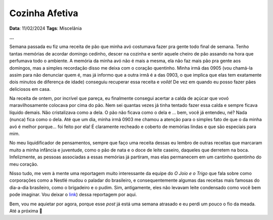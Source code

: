 Cozinha Afetiva
===============

**Data**: 11/02/2024
**Tags**: Miscelânia

**...**

Semana passada eu fiz uma receita de pão que minha avó costumava fazer pra gente todo final de semana.
Tenho tantas memórias de acordar domingo cedinho, descer na cozinha e sentir aquele cheiro de pão
assando na hora que perfumava todo o ambiente. A memória da minha avó não é mais a mesma, ela não faz
mais pão pra gente aos domingos, mas a simples recordação disso me deixa com o coração quentinho.
Minha irmã das 0905 (vou chamá-la assim para não denunciar quem é, mas já informo que a outra irmã é
a das 0903, o que implica que elas tem exatamente dois minutos de diferença de idade) conseguiu recuperar
essa receita e *voilà*! De vez em quando eu posso fazer pães deliciosos em casa.

Na receita de ontem, por incrível que pareça, eu finalmente consegui acertar a calda de açúcar que
vovó maravilhosamente colocava por cima do pão. Nem sei quantas vezes já tinha tentado fazer essa calda e
sempre ficava líquido demais. Não cristalizava como a dela. O pão não ficava como o dela e ... bem,
você já entendeu, né? Nada (nunca) fica como o dela. Até que um dia, minha irmã 0903 me chamou a
atenção para o simples fato de que o da minha avó é melhor porque... foi feito por ela! É claramente
recheado e coberto de memórias lindas e que são especiais para mim.

No meu liquidificador de pensamentos, sempre que faço uma receita dessas eu lembro de outras receitas
que marcaram muito a minha infância e juventude, como o pão de nata e o doce de leite caseiro, daqueles
que derretem na boca. Infelizmente, as pessoas associadas a essas memórias já partiram, mas elas
permanecem em um cantinho quentinho do meu coração.

Nisso tudo, me vem à mente uma reportagem muito interessante da equipe do *O Joio e o Trigo* que fala
sobre como corporações como a Nestlé mudou o paladar do brasileiro, e consequentemente algumas das
receitas mais famosas do dia-a-dia brasileiro, como o brigadeiro e o pudim. Sim, antigamente, eles
não levavam leite condensado como você bem pode imaginar. Vou deixar o 
`link <https://ojoioeotrigo.com.br/2021/04/como-a-nestle-se-apropriou-das-receitas-brasileiras-ou-de-como-viramos-o-pais-do-leite-condensado/>`_)
dessa reportagem por aqui.

Bem, vou me aquietar por agora, porque esse *post* já está uma semana atrasado e eu perdi um pouco
o fio da meada. Até a próxima 🐶